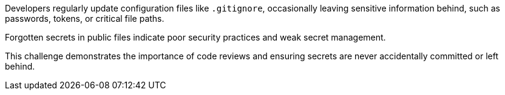 Developers regularly update configuration files like `.gitignore`, occasionally leaving sensitive information behind, such as passwords, tokens, or critical file paths.

Forgotten secrets in public files indicate poor security practices and weak secret management.

This challenge demonstrates the importance of code reviews and ensuring secrets are never accidentally committed or left behind.
